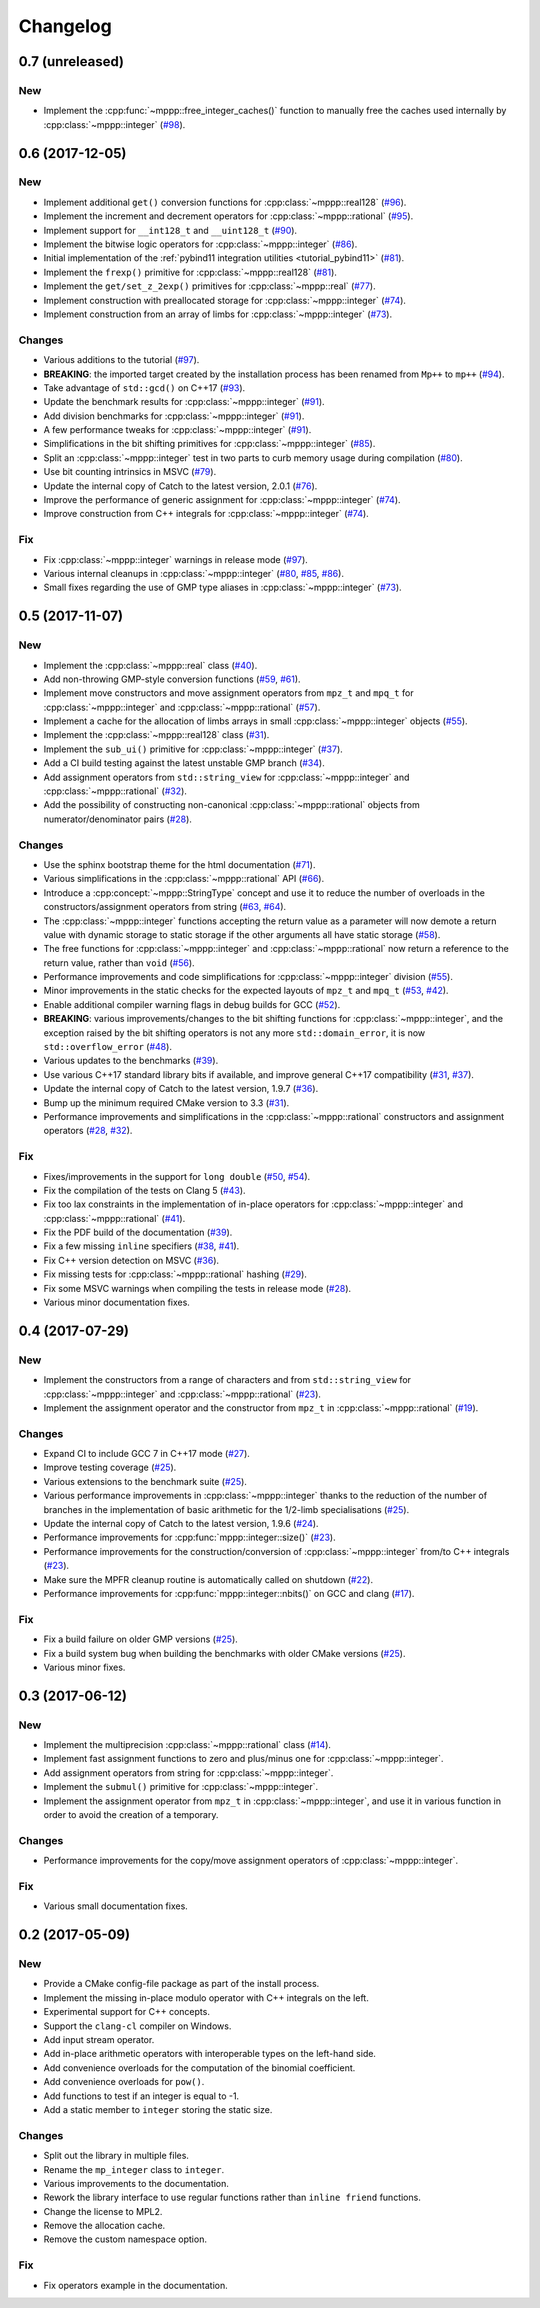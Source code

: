 Changelog
=========

0.7 (unreleased)
----------------

New
~~~

- Implement the :cpp:func:`~mppp::free_integer_caches()` function to manually free the caches used internally by
  :cpp:class:`~mppp::integer` (`#98 <https://github.com/bluescarni/mppp/pull/98>`__).

0.6 (2017-12-05)
----------------

New
~~~

- Implement additional ``get()`` conversion functions for :cpp:class:`~mppp::real128` (`#96 <https://github.com/bluescarni/mppp/pull/96>`__).

- Implement the increment and decrement operators for :cpp:class:`~mppp::rational` (`#95 <https://github.com/bluescarni/mppp/pull/95>`__).

- Implement support for ``__int128_t`` and ``__uint128_t`` (`#90 <https://github.com/bluescarni/mppp/pull/90>`__).

- Implement the bitwise logic operators for :cpp:class:`~mppp::integer` (`#86 <https://github.com/bluescarni/mppp/pull/86>`__).

- Initial implementation of the :ref:`pybind11 integration utilities <tutorial_pybind11>` (`#81 <https://github.com/bluescarni/mppp/pull/81>`__).

- Implement the ``frexp()`` primitive for :cpp:class:`~mppp::real128` (`#81 <https://github.com/bluescarni/mppp/pull/81>`__).

- Implement the ``get/set_z_2exp()`` primitives for :cpp:class:`~mppp::real` (`#77 <https://github.com/bluescarni/mppp/pull/77>`__).

- Implement construction with preallocated storage for :cpp:class:`~mppp::integer` (`#74 <https://github.com/bluescarni/mppp/pull/74>`__).

- Implement construction from an array of limbs for :cpp:class:`~mppp::integer` (`#73 <https://github.com/bluescarni/mppp/pull/73>`__).

Changes
~~~~~~~

- Various additions to the tutorial (`#97 <https://github.com/bluescarni/mppp/pull/97>`__).

- **BREAKING**: the imported target created by the installation process has been renamed from ``Mp++`` to ``mp++``
  (`#94 <https://github.com/bluescarni/mppp/pull/94>`__).

- Take advantage of ``std::gcd()`` on C++17 (`#93 <https://github.com/bluescarni/mppp/pull/93>`__).

- Update the benchmark results for :cpp:class:`~mppp::integer` (`#91 <https://github.com/bluescarni/mppp/pull/91>`__).

- Add division benchmarks for :cpp:class:`~mppp::integer` (`#91 <https://github.com/bluescarni/mppp/pull/91>`__).

- A few performance tweaks for :cpp:class:`~mppp::integer` (`#91 <https://github.com/bluescarni/mppp/pull/91>`__).

- Simplifications in the bit shifting primitives for :cpp:class:`~mppp::integer` (`#85 <https://github.com/bluescarni/mppp/pull/85>`__).

- Split an :cpp:class:`~mppp::integer` test in two parts to curb memory usage during compilation (`#80 <https://github.com/bluescarni/mppp/pull/80>`__).

- Use bit counting intrinsics in MSVC (`#79 <https://github.com/bluescarni/mppp/pull/79>`__).

- Update the internal copy of Catch to the latest version, 2.0.1 (`#76 <https://github.com/bluescarni/mppp/pull/76>`__).

- Improve the performance of generic assignment for :cpp:class:`~mppp::integer` (`#74 <https://github.com/bluescarni/mppp/pull/74>`__).

- Improve construction from C++ integrals for :cpp:class:`~mppp::integer` (`#74 <https://github.com/bluescarni/mppp/pull/74>`__).

Fix
~~~

- Fix :cpp:class:`~mppp::integer` warnings in release mode (`#97 <https://github.com/bluescarni/mppp/pull/97>`__).

- Various internal cleanups in :cpp:class:`~mppp::integer` (`#80 <https://github.com/bluescarni/mppp/pull/80>`__,
  `#85 <https://github.com/bluescarni/mppp/pull/85>`__, `#86 <https://github.com/bluescarni/mppp/pull/86>`__).

- Small fixes regarding the use of GMP type aliases in :cpp:class:`~mppp::integer` (`#73 <https://github.com/bluescarni/mppp/pull/73>`__).

0.5 (2017-11-07)
----------------

New
~~~

- Implement the :cpp:class:`~mppp::real` class (`#40 <https://github.com/bluescarni/mppp/pull/40>`__).

- Add non-throwing GMP-style conversion functions (`#59 <https://github.com/bluescarni/mppp/pull/59>`__,
  `#61 <https://github.com/bluescarni/mppp/pull/61>`__).

- Implement move constructors and move assignment operators from ``mpz_t`` and ``mpq_t`` for :cpp:class:`~mppp::integer`
  and :cpp:class:`~mppp::rational` (`#57 <https://github.com/bluescarni/mppp/pull/57>`__).

- Implement a cache for the allocation of limbs arrays in small :cpp:class:`~mppp::integer` objects
  (`#55 <https://github.com/bluescarni/mppp/pull/55>`__).

- Implement the :cpp:class:`~mppp::real128` class (`#31 <https://github.com/bluescarni/mppp/pull/31>`__).

- Implement the ``sub_ui()`` primitive for :cpp:class:`~mppp::integer` (`#37 <https://github.com/bluescarni/mppp/pull/37>`__).

- Add a CI build testing against the latest unstable GMP branch (`#34 <https://github.com/bluescarni/mppp/pull/34>`__).

- Add assignment operators from ``std::string_view`` for :cpp:class:`~mppp::integer` and :cpp:class:`~mppp::rational`
  (`#32 <https://github.com/bluescarni/mppp/pull/32>`__).

- Add the possibility of constructing non-canonical :cpp:class:`~mppp::rational` objects from numerator/denominator pairs
  (`#28 <https://github.com/bluescarni/mppp/pull/28>`__).

Changes
~~~~~~~

- Use the sphinx bootstrap theme for the html documentation (`#71 <https://github.com/bluescarni/mppp/pull/71>`__).

- Various simplifications in the :cpp:class:`~mppp::rational` API (`#66 <https://github.com/bluescarni/mppp/pull/66>`__).

- Introduce a :cpp:concept:`~mppp::StringType` concept and use it to reduce the number of overloads in the
  constructors/assignment operators from string (`#63 <https://github.com/bluescarni/mppp/pull/63>`__,
  `#64 <https://github.com/bluescarni/mppp/pull/64>`__).

- The :cpp:class:`~mppp::integer` functions accepting the return value as a parameter will now
  demote a return value with dynamic storage to static storage if the other arguments all have static storage
  (`#58 <https://github.com/bluescarni/mppp/pull/58>`__).

- The free functions for :cpp:class:`~mppp::integer` and :cpp:class:`~mppp::rational` now return a reference
  to the return value, rather than ``void`` (`#56 <https://github.com/bluescarni/mppp/pull/56>`__).

- Performance improvements and code simplifications for :cpp:class:`~mppp::integer` division
  (`#55 <https://github.com/bluescarni/mppp/pull/55>`__).

- Minor improvements in the static checks for the expected layouts of ``mpz_t`` and ``mpq_t``
  (`#53 <https://github.com/bluescarni/mppp/pull/53>`__, `#42 <https://github.com/bluescarni/mppp/pull/42>`__).

- Enable additional compiler warning flags in debug builds for GCC (`#52 <https://github.com/bluescarni/mppp/pull/52>`__).

- **BREAKING**: various improvements/changes to the bit shifting functions for :cpp:class:`~mppp::integer`,
  and the exception raised by the bit shifting operators is not any more
  ``std::domain_error``, it is now ``std::overflow_error`` (`#48 <https://github.com/bluescarni/mppp/pull/48>`__).

- Various updates to the benchmarks (`#39 <https://github.com/bluescarni/mppp/pull/39>`__).

- Use various C++17 standard library bits if available, and improve general C++17 compatibility
  (`#31 <https://github.com/bluescarni/mppp/pull/31>`__, `#37 <https://github.com/bluescarni/mppp/pull/37>`__).

- Update the internal copy of Catch to the latest version, 1.9.7 (`#36 <https://github.com/bluescarni/mppp/pull/36>`__).

- Bump up the minimum required CMake version to 3.3 (`#31 <https://github.com/bluescarni/mppp/pull/31>`__).

- Performance improvements and simplifications in the :cpp:class:`~mppp::rational` constructors and assignment operators
  (`#28 <https://github.com/bluescarni/mppp/pull/28>`__, `#32 <https://github.com/bluescarni/mppp/pull/32>`__).

Fix
~~~

- Fixes/improvements in the support for ``long double`` (`#50 <https://github.com/bluescarni/mppp/pull/50>`__,
  `#54 <https://github.com/bluescarni/mppp/pull/54>`__).

- Fix the compilation of the tests on Clang 5 (`#43 <https://github.com/bluescarni/mppp/pull/43>`__).

- Fix too lax constraints in the implementation of in-place operators for :cpp:class:`~mppp::integer` and
  :cpp:class:`~mppp::rational` (`#41 <https://github.com/bluescarni/mppp/pull/41>`__).

- Fix the PDF build of the documentation (`#39 <https://github.com/bluescarni/mppp/pull/39>`__).

- Fix a few missing ``inline`` specifiers (`#38 <https://github.com/bluescarni/mppp/pull/38>`__, `#41 <https://github.com/bluescarni/mppp/pull/41>`__).

- Fix C++ version detection on MSVC (`#36 <https://github.com/bluescarni/mppp/pull/36>`__).

- Fix missing tests for :cpp:class:`~mppp::rational` hashing (`#29 <https://github.com/bluescarni/mppp/pull/29>`__).

- Fix some MSVC warnings when compiling the tests in release mode (`#28 <https://github.com/bluescarni/mppp/pull/28>`__).

- Various minor documentation fixes.

0.4 (2017-07-29)
----------------

New
~~~

- Implement the constructors from a range of characters and from ``std::string_view`` for :cpp:class:`~mppp::integer`
  and :cpp:class:`~mppp::rational` (`#23 <https://github.com/bluescarni/mppp/pull/23>`__).

- Implement the assignment operator and the constructor from ``mpz_t`` in :cpp:class:`~mppp::rational`
  (`#19 <https://github.com/bluescarni/mppp/pull/19>`__).

Changes
~~~~~~~

- Expand CI to include GCC 7 in C++17 mode (`#27 <https://github.com/bluescarni/mppp/pull/27>`__).

- Improve testing coverage (`#25 <https://github.com/bluescarni/mppp/pull/25>`__).

- Various extensions to the benchmark suite (`#25 <https://github.com/bluescarni/mppp/pull/25>`__).

- Various performance improvements in :cpp:class:`~mppp::integer` thanks to the reduction of the number of branches
  in the implementation of basic arithmetic for the 1/2-limb specialisations (`#25 <https://github.com/bluescarni/mppp/pull/25>`__).

- Update the internal copy of Catch to the latest version, 1.9.6 (`#24 <https://github.com/bluescarni/mppp/pull/24>`__).

- Performance improvements for :cpp:func:`mppp::integer::size()` (`#23 <https://github.com/bluescarni/mppp/pull/23>`__).

- Performance improvements for the construction/conversion of :cpp:class:`~mppp::integer` from/to C++ integrals
  (`#23 <https://github.com/bluescarni/mppp/pull/23>`__).

- Make sure the MPFR cleanup routine is automatically called on shutdown (`#22 <https://github.com/bluescarni/mppp/pull/22>`__).

- Performance improvements for :cpp:func:`mppp::integer::nbits()` on GCC and clang (`#17 <https://github.com/bluescarni/mppp/pull/17>`__).

Fix
~~~

- Fix a build failure on older GMP versions (`#25 <https://github.com/bluescarni/mppp/pull/25>`__).

- Fix a build system bug when building the benchmarks with older CMake versions (`#25 <https://github.com/bluescarni/mppp/pull/25>`__).

- Various minor fixes.

0.3 (2017-06-12)
----------------

New
~~~

- Implement the multiprecision :cpp:class:`~mppp::rational` class (`#14 <https://github.com/bluescarni/mppp/pull/14>`__).

- Implement fast assignment functions to zero and plus/minus one for :cpp:class:`~mppp::integer`.

- Add assignment operators from string for :cpp:class:`~mppp::integer`.

- Implement the ``submul()`` primitive for :cpp:class:`~mppp::integer`.

- Implement the assignment operator from ``mpz_t`` in :cpp:class:`~mppp::integer`, and use it in various function
  in order to avoid the creation of a temporary.

Changes
~~~~~~~

- Performance improvements for the copy/move assignment operators of :cpp:class:`~mppp::integer`.

Fix
~~~

- Various small documentation fixes.

0.2 (2017-05-09)
----------------

New
~~~

- Provide a CMake config-file package as part of the install process.

- Implement the missing in-place modulo operator with C++ integrals
  on the left.

- Experimental support for C++ concepts.

- Support the ``clang-cl`` compiler on Windows.

- Add input stream operator.

- Add in-place arithmetic operators with interoperable types on the
  left-hand side.

- Add convenience overloads for the computation of the binomial
  coefficient.

- Add convenience overloads for ``pow()``.

- Add functions to test if an integer is equal to -1.

- Add a static member to ``integer`` storing the static size.

Changes
~~~~~~~

- Split out the library in multiple files.

- Rename the ``mp_integer`` class to ``integer``.

- Various improvements to the documentation.

- Rework the library interface to use regular functions rather than
  ``inline friend`` functions.

- Change the license to MPL2.

- Remove the allocation cache.

- Remove the custom namespace option.

Fix
~~~

- Fix operators example in the documentation.
